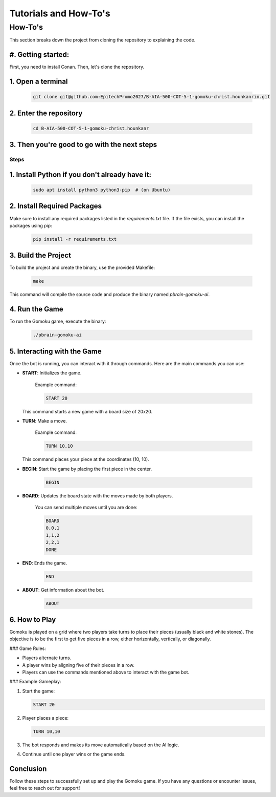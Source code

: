 Tutorials and How-To's
######################

How-To's
********
This section breaks down the project from cloning the repository to explaining the code.

#. Getting started:
===================
First, you need to install Conan. Then, let's clone the repository.

1. Open a terminal
====================

    .. code-block:: bash

        git clone git@github.com:EpitechPromo2027/B-AIA-500-COT-5-1-gomoku-christ.hounkanrin.git

2. Enter the repository
=======================

    .. code-block:: bash

        cd B-AIA-500-COT-5-1-gomoku-christ.hounkanr

3. Then you're good to go with the next steps
=============================================

=====
Steps
=====

1. Install Python if you don't already have it:
===============================================

    .. code-block:: bash

        sudo apt install python3 python3-pip  # (on Ubuntu)

2. Install Required Packages
============================

Make sure to install any required packages listed in the `requirements.txt` file. If the file exists, you can install the packages using pip:

    .. code-block:: bash

        pip install -r requirements.txt

3. Build the Project
====================

To build the project and create the binary, use the provided Makefile:

    .. code-block:: bash

        make

This command will compile the source code and produce the binary named `pbrain-gomoku-ai`.

4. Run the Game
===============

To run the Gomoku game, execute the binary:

    .. code-block:: bash

        ./pbrain-gomoku-ai

5. Interacting with the Game
=============================

Once the bot is running, you can interact with it through commands. Here are the main commands you can use:

- **START**: Initializes the game.
  
    Example command:
    
    .. code-block:: text

        START 20

  This command starts a new game with a board size of 20x20.

- **TURN**: Make a move.
  
    Example command:
    
    .. code-block:: text

        TURN 10,10

  This command places your piece at the coordinates (10, 10).

- **BEGIN**: Start the game by placing the first piece in the center.
  
    .. code-block:: text

        BEGIN

- **BOARD**: Updates the board state with the moves made by both players.
  
    You can send multiple moves until you are done:

    .. code-block:: text

        BOARD
        0,0,1
        1,1,2
        2,2,1
        DONE

- **END**: Ends the game.
  
    .. code-block:: text

        END

- **ABOUT**: Get information about the bot.
  
    .. code-block:: text

        ABOUT

6. How to Play
==============

Gomoku is played on a grid where two players take turns to place their pieces (usually black and white stones). The objective is to be the first to get five pieces in a row, either horizontally, vertically, or diagonally.

### Game Rules:

- Players alternate turns.
- A player wins by aligning five of their pieces in a row.
- Players can use the commands mentioned above to interact with the game bot.

### Example Gameplay:

1. Start the game:
   
   .. code-block:: text

        START 20

2. Player places a piece:
   
   .. code-block:: text

        TURN 10,10

3. The bot responds and makes its move automatically based on the AI logic.

4. Continue until one player wins or the game ends.

Conclusion
==========

Follow these steps to successfully set up and play the Gomoku game. If you have any questions or encounter issues, feel free to reach out for support!